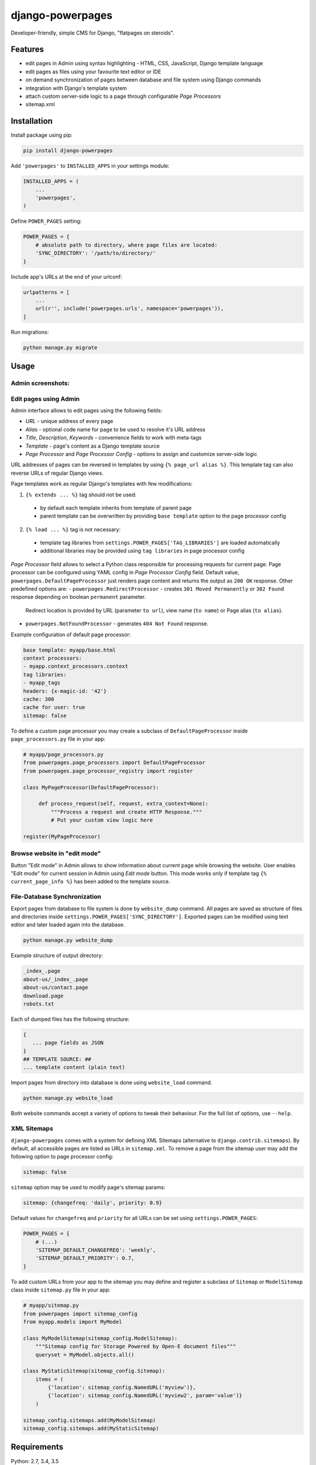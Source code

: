 django-powerpages
=================

.. image:: https://api.travis-ci.org/Open-E-WEB/django-powerpages.svg?branch=master
   :target: https://travis-ci.org/Open-E-WEB/django-powerpages
.. image:: https://img.shields.io/pypi/v/django-powerpages.svg
   :target: https://pypi.python.org/pypi/django-powerpages
.. image:: https://coveralls.io/repos/github/Open-E-WEB/django-powerpages/badge.svg?branch=master
   :target: https://coveralls.io/github/Open-E-WEB/django-powerpages?branch=master


Developer-friendly, simple CMS for Django, "flatpages on steroids".


Features
--------

- edit pages in Admin using syntax highlighting - HTML, CSS, JavaScript, Django template language
- edit pages as files using your favourite text editor or IDE
- on demand synchronization of pages between database and file system using Django commands
- integration with Django's template system
- attach custom server-side logic to a page through configurable *Page Processors*
- sitemap.xml


Installation
------------

Install package using pip:

.. code-block:: python

   pip install django-powerpages
   

Add ``'powerpages'`` to ``INSTALLED_APPS`` in your settings module:

.. code-block:: python

   INSTALLED_APPS = (
       ...
       'powerpages',
   )

Define ``POWER_PAGES`` setting:

.. code-block:: python

   POWER_PAGES = {
       # absolute path to directory, where page files are located:
       'SYNC_DIRECTORY': '/path/to/directory/'
   }

Include app's URLs at the end of your urlconf:

.. code-block:: python

   urlpatterns = [
       ...
       url(r'', include('powerpages.urls', namespace='powerpages')),
   ]

Run migrations:

.. code-block:: python

   python manage.py migrate


Usage
-----


Admin screenshots:
~~~~~~~~~~~~~~~~~~

.. image:: powerpages-scr-01.png

.. image:: powerpages-scr-02.png


Edit pages using Admin
~~~~~~~~~~~~~~~~~~~~~~

Admin interface allows to edit pages using the following fields:

- *URL* - unique address of every page
- *Alias* - optional code name for page to be used to resolve it's URL address
- *Title*, *Description*, *Keywords* - convenience fields to work with meta-tags
- *Template* - page's content as a Django template source
- *Page Processor* and *Page Processor Config* - options to assign and customize server-side logic

URL addresses of pages can be reversed in templates by using ``{% page_url alias %}``.
This template tag can also reverse URLs of regular Django views.

Page templates work as regular Django's templates with few modifications:

1. ``{% extends ... %}`` tag should not be used:
 - by default each template inherits from template of parent page
 - parent template can be overwritten by providing ``base template`` option to the page processor config
2. ``{% load ... %}`` tag is not necessary:
 - template tag libraries from ``settings.POWER_PAGES['TAG_LIBRARIES']`` are loaded automatically
 - additional libraries may be provided using ``tag libraries`` in page processor config

*Page Processor* field allows to select a Python class responsible for processing requests for current page.
Page processor can be configured using YAML config in *Page Processor Config* field.
Default value, ``powerpages.DefaultPageProcessor`` just renders page content and returns the output as ``200 OK`` response.
Other predefined options are:
- ``powerpages.RedirectProcessor`` - creates ``301 Moved Permanently`` or ``302 Found`` response depending on boolean ``permanent`` parameter.
  Redirect location is provided by URL (parameter ``to url``), view name (``to name``) or Page alias (``to alias``).
- ``powerpages.NotFoundProcessor`` - generates ``404 Not Found`` response.

Example configuration of default page processor:

.. code-block:: python

   base template: myapp/base.html
   context processors:
   - myapp.context_processors.context
   tag libraries:
   - myapp_tags
   headers: {x-magic-id: '42'}
   cache: 300
   cache for user: true
   sitemap: false

To define a custom page processor you may create a subclass of ``DefaultPageProcessor``
inside ``page_processors.py`` file in your app:

.. code-block:: python

   # myapp/page_processors.py
   from powerpages.page_processors import DefaultPageProcessor
   from powerpages.page_processor_registry import register
   
   class MyPageProcessor(DefaultPageProcessor):
   
        def process_request(self, request, extra_context=None):
            """Process a request and create HTTP Response."""
            # Put your custom view logic here
   
   register(MyPageProcessor)


Browse website in "edit mode"
~~~~~~~~~~~~~~~~~~~~~~~~~~~~~

Button "Edit mode" in Admin allows to show information about current page while browsing the website.
User enables "Edit mode" for current session in Admin using *Edit mode* button.
This mode works only if template tag ``{% current_page_info %}`` has been added to the template source.


File-Database Synchronization
~~~~~~~~~~~~~~~~~~~~~~~~~~~~~

Export pages from database to file system is done by ``website_dump`` command.
All pages are saved as structure of files and directories inside ``settings.POWER_PAGES['SYNC_DIRECTORY']``.
Exported pages can be modified using text editor and later loaded again into the database.

.. code-block:: python

   python manage.py website_dump

Example structure of output directory:

.. code-block:: python

   _index_.page
   about-us/_index_.page
   about-us/contact.page
   download.page
   robots.txt

Each of dumped files has the following structure:

.. code-block:: python

   {
      ... page fields as JSON
   }
   ## TEMPLATE SOURCE: ##
   ... template content (plain text)

Import pages from directory into database is done using ``website_load`` command.

.. code-block:: python

   python manage.py website_load

Both website commands accept a variety of options to tweak their behaviour.
For the full list of options, use ``--help``.


XML Sitemaps
~~~~~~~~~~~~

``django-powerpages`` comes with a system for defining XML Sitemaps (alternative to ``django.contrib.sitemaps``).
By default, all accessible pages are listed as URLs in ``sitemap.xml``.
To remove a page from the sitemap user may add the following option to page processor config:

.. code-block:: python

   sitemap: false


``sitemap`` option may be used to modify page's sitemap params:

.. code-block:: python

   sitemap: {changefreq: 'daily', priority: 0.9}

Default values for ``changefreq`` and ``priority`` for all URLs can be set using ``settings.POWER_PAGES``:

.. code-block:: python

   POWER_PAGES = {
       # (...)
       'SITEMAP_DEFAULT_CHANGEFREQ': 'weekly',
       'SITEMAP_DEFAULT_PRIORITY': 0.7,
   }

To add custom URLs from your app to the sitemap you may define and register
a subclass of ``Sitemap`` or ``ModelSitemap`` class inside ``sitemap.py`` file in your app:

.. code-block:: python

   # myapp/sitemap.py
   from powerpages import sitemap_config
   from myapp.models import MyModel
   
   class MyModelSitemap(sitemap_config.ModelSitemap):
       """Sitemap config for Storage Powered by Open-E document files"""
       queryset = MyModel.objects.all()

   class MyStaticSitemap(sitemap_config.Sitemap):
       items = (
           {'location': sitemap_config.NamedURL('myview')},
           {'location': sitemap_config.NamedURL('myview2', param='value')}
       )

   sitemap_config.sitemaps.add(MyModelSitemap)
   sitemap_config.sitemaps.add(MyStaticSitemap)


Requirements
------------

Python: 2.7, 3.4, 3.5

Django: 1.9, 1.10